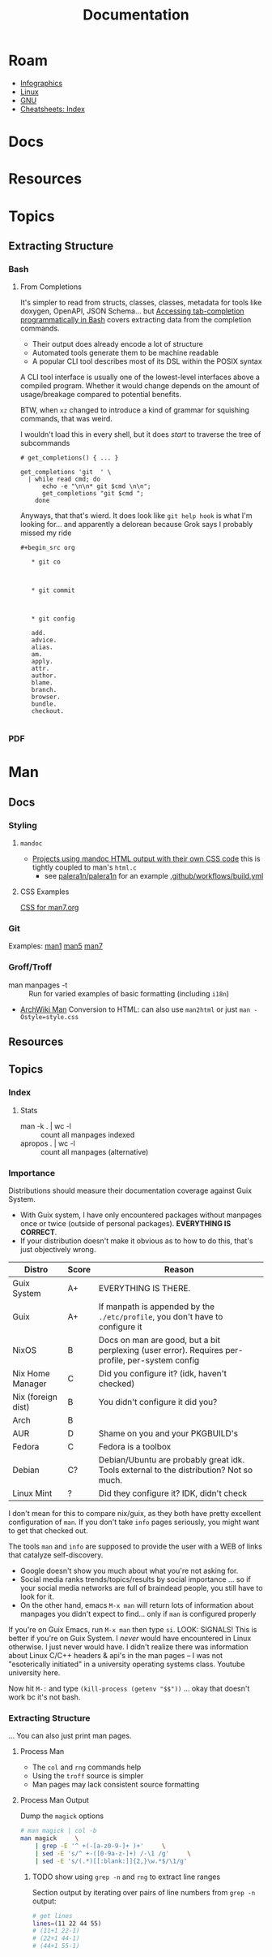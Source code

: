 :PROPERTIES:
:ID:       706e72e2-575a-4c23-8410-bc14aa205140
:END:
#+TITLE: Documentation
#+CATEGORY: slips
#+TAGS:

* Roam
+ [[id:9bd811f1-75bd-4be1-9d05-242fd0f2c4ed][Infographics]]
+ [[id:bdae77b1-d9f0-4d3a-a2fb-2ecdab5fd531][Linux]]
+ [[id:286b6d1b-362b-44fe-bb19-e0e78513d615][GNU]]
+ [[id:8c34b195-76d9-4382-9600-45d70b2403d1][Cheatsheets: Index]]

* Docs


* Resources


* Topics

** Extracting Structure

*** Bash

**** From Completions

It's simpler to read from structs, classes, classes, metadata for tools like
doxygen, OpenAPI, JSON Schema... but [[https://brbsix.github.io/2015/11/29/accessing-tab-completion-programmatically-in-bash/][Accessing tab-completion programmatically
in Bash]] covers extracting data from the completion commands.

+ Their output does already encode a lot of structure
+ Automated tools generate them to be machine readable
+ A popular CLI tool describes most of its DSL within the POSIX syntax

A CLI tool interface is usually one of the lowest-level interfaces above a
compiled program. Whether it would change depends on the amount of
usage/breakage compared to potential benefits.

BTW, when =xz= changed to introduce a kind of grammar for squishing commands,
that was weird.

I wouldn't load this in every shell, but it does /start/ to traverse the tree of
subcommands

#+begin_example
# get_completions() { ... }

get_completions 'git  ' \
  | while read cmd; do
      echo -e "\n\n* git $cmd \n\n";
      get_completions "git $cmd ";
    done
#+end_example

Anyways, that that's wierd. It does look like =git help hook= is what I'm
looking for... and apparently a delorean because Grok says I probably missed my
ride

#+begin_example
#+begin_src org

   * git co



   * git commit



   * git config

   add.
   advice.
   alias.
   am.
   apply.
   attr.
   author.
   blame.
   branch.
   browser.
   bundle.
   checkout.

#+end_example

*** PDF

* Man

** Docs

*** Styling

**** =mandoc=
+ [[https://mandoc.bsd.lv/css.html][Projects using mandoc HTML output with their own CSS code]] this is tightly
  coupled to man's =html.c=
  + see [[https://github.com/palera1n/palera1n/blob/67805496f3395a086cd7782da6c59214e648ba2e/docs/mandoc.css#L4][palera1n/palera1n]] for an example [[https://github.com/palera1n/palera1n/blob/67805496f3395a086cd7782da6c59214e648ba2e/.github/workflows/build.yml#L40][.github/workflows/build.yml]]
**** CSS Examples

[[https://man7.org/linux/man-pages/style.css][CSS for man7.org]]

*** Git

Examples:  [[https://git.kernel.org/pub/scm/git/git-manpages.git/tree/man1][man1]]  [[https://git.kernel.org/pub/scm/git/git-manpages.git/tree/man5][man5]]  [[https://git.kernel.org/pub/scm/git/git-manpages.git/tree/man7][man7]]

*** Groff/Troff

+ man manpages -t :: Run for varied examples of basic formatting (including =i18n=)
+ [[https://wiki.archlinux.org/title/Man_page#Conversion_to_HTML][ArchWiki Man]] Conversion to HTML: can also use =man2html= or just =man -Ostyle=style.css=

** Resources

** Topics

*** Index

**** Stats

+ man -k . | wc -l :: count all manpages indexed
+ apropos . | wc -l :: count all manpages (alternative)


*** Importance

Distributions should measure their documentation coverage against Guix System.

+ With Guix system, I have only encountered packages without manpages once or
  twice (outside of personal packages). **EVERYTHING IS CORRECT**.
+ If your distribution doesn't make it obvious as to how to do this, that's just
  objectively wrong.

| Distro             | Score | Reason                                                                                           |
|--------------------+-------+--------------------------------------------------------------------------------------------------|
| Guix System        | A+    | EVERYTHING IS THERE.                                                                             |
| Guix               | A+    | If manpath is appended by the =./etc/profile=, you don't have to configure it                      |
|--------------------+-------+--------------------------------------------------------------------------------------------------|
| NixOS              | B     | Docs on man are good, but a bit perplexing (user error). Requires per-profile, per-system config |
| Nix Home Manager   | C     | Did you configure it? (idk, haven't checked)                                                     |
| Nix (foreign dist) | B     | You didn't configure it did you?                                                                 |
| Arch               | B     |                                                                                                  |
| AUR                | D     | Shame on you and your PKGBUILD's                                                                 |
| Fedora             | C     | Fedora is a toolbox                                                                              |
| Debian             | C?    | Debian/Ubuntu are probably great idk. Tools external to the distribution? Not so much.           |
| Linux Mint         | ?     | Did they configure it? IDK, didn't check                                                         |
|--------------------+-------+--------------------------------------------------------------------------------------------------|

I don't mean for this to compare nix/guix, as they both have pretty excellent
configuration of =man=. If you don't take =info= pages seriously, you might want to
get that checked out.

The tools =man= and =info= are supposed to provide the user with a WEB of links that
catalyze self-discovery.

+ Google doesn't show you much about what you're not asking for.
+ Social media ranks trends/topics/results by social importance ... so if your
  social media networks are full of braindead people, you still have to look for
  it.
+ On the other hand, emacs =M-x man= will return lots of information about
  manpages you didn't expect to find... only if =man= is configured properly

If you're on Guix Emacs, run =M-x man= then type =si=. LOOK: SIGNALS! This is better
if you're on Guix System. I /never/ would have encountered in Linux otherwise. I
just never would have. I didn't realize there was information about Linux C/C++
headers & api's in the man pages -- I was not "esoterically initiated" in a
university operating systems class. Youtube university here.

Now hit =M-:= and type =(kill-process (getenv "$$"))= ... okay that doesn't work bc
it's not bash.

*** Extracting Structure

... You can also just print man pages.



**** Process Man

+ The =col= and =rng= commands help
+ Using the =troff= source is simpler
+ Man pages may lack consistent source formatting

**** Process Man Output

Dump the =magick= options

#+name: manOptions
#+begin_src sh :file img/magick-options.txt
# man magick | col -b
man magick     \
    | grep -E '^ +(-[a-z0-9-]+ )+'     \
    | sed -E 's/^ +-([0-9a-z-]+) /-\1 /g'     \
    | sed -E 's/(.*)[[:blank:]]{2,}\w.*$/\1/g'
#+end_src

***** TODO show using =grep -n= and =rng= to extract line ranges

Section output by iterating over pairs of line numbers from =grep -n= output:

#+begin_src sh
# get lines
lines=(11 22 44 55)
# (11+1 22-1)
# (22+1 44-1)
# (44+1 55-1)
#+end_src
